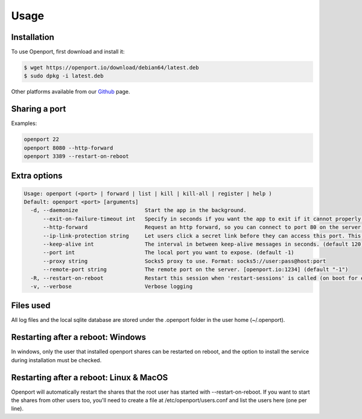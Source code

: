 Usage
=====

.. _installation:

Installation
____________

To use Openport, first download and install it:

.. code-block::

    $ wget https://openport.io/download/debian64/latest.deb
    $ sudo dpkg -i latest.deb

Other platforms available from our `Github <https://github.com/openportio/openport-go/releases>`_ page.

Sharing a port
______________

Examples:

.. code-block::

    openport 22
    openport 8080 --http-forward
    openport 3389 --restart-on-reboot


Extra options
_____________

.. code-block::

    Usage: openport (<port> | forward | list | kill | kill-all | register | help )
    Default: openport <port> [arguments]
      -d, --daemonize                     Start the app in the background.
          --exit-on-failure-timeout int   Specify in seconds if you want the app to exit if it cannot properly connect. (default -1)
          --http-forward                  Request an http forward, so you can connect to port 80 on the server.
          --ip-link-protection string     Let users click a secret link before they can access this port. This overwrites the setting in your profile. choices=[True, False]
          --keep-alive int                The interval in between keep-alive messages in seconds. (default 120)
          --port int                      The local port you want to expose. (default -1)
          --proxy string                  Socks5 proxy to use. Format: socks5://user:pass@host:port
          --remote-port string            The remote port on the server. [openport.io:1234] (default "-1")
      -R, --restart-on-reboot             Restart this session when 'restart-sessions' is called (on boot for example).
      -v, --verbose                       Verbose logging

Files used
__________

All log files and the local sqlite database are stored under the .openport folder in the user home (~/.openport).


Restarting after a reboot: Windows
__________________________________
In windows, only the user that installed openport shares can be restarted on reboot, and the option to install the service during installation must be checked.

Restarting after a reboot: Linux & MacOS
________________________________________
Openport will automatically restart the shares that the root user has started with --restart-on-reboot.
If you want to start the shares from other users too, you'll need to create a file at /etc/openport/users.conf and list the users here (one per line).
